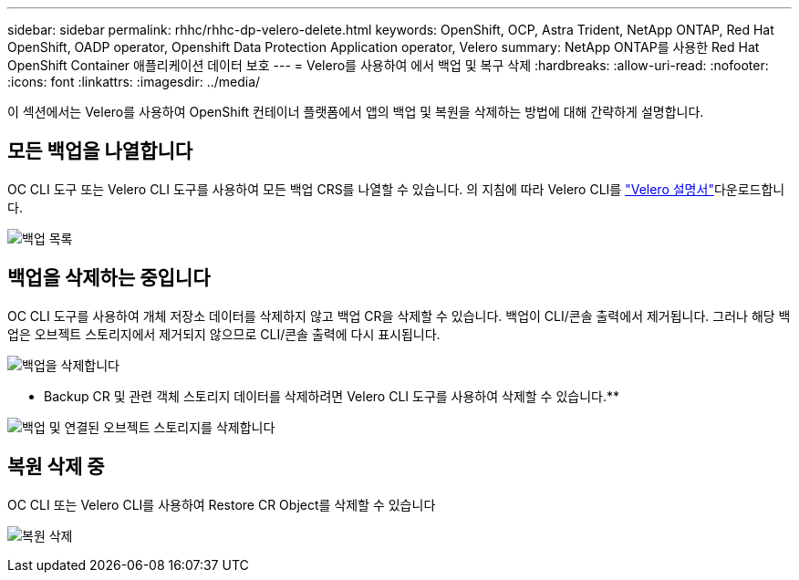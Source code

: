 ---
sidebar: sidebar 
permalink: rhhc/rhhc-dp-velero-delete.html 
keywords: OpenShift, OCP, Astra Trident, NetApp ONTAP, Red Hat OpenShift, OADP operator, Openshift Data Protection Application operator, Velero 
summary: NetApp ONTAP를 사용한 Red Hat OpenShift Container 애플리케이션 데이터 보호 
---
= Velero를 사용하여 에서 백업 및 복구 삭제
:hardbreaks:
:allow-uri-read: 
:nofooter: 
:icons: font
:linkattrs: 
:imagesdir: ../media/


[role="lead"]
이 섹션에서는 Velero를 사용하여 OpenShift 컨테이너 플랫폼에서 앱의 백업 및 복원을 삭제하는 방법에 대해 간략하게 설명합니다.



== 모든 백업을 나열합니다

OC CLI 도구 또는 Velero CLI 도구를 사용하여 모든 백업 CRS를 나열할 수 있습니다. 의 지침에 따라 Velero CLI를 link:https://velero.io/docs/v1.3.0/basic-install/#install-the-cli["Velero 설명서"]다운로드합니다.

image:redhat_openshift_OADP_delete_image1.png["백업 목록"]



== 백업을 삭제하는 중입니다

OC CLI 도구를 사용하여 개체 저장소 데이터를 삭제하지 않고 백업 CR을 삭제할 수 있습니다. 백업이 CLI/콘솔 출력에서 제거됩니다. 그러나 해당 백업은 오브젝트 스토리지에서 제거되지 않으므로 CLI/콘솔 출력에 다시 표시됩니다.

image:redhat_openshift_OADP_delete_image2.png["백업을 삭제합니다"]

** Backup CR 및 관련 객체 스토리지 데이터를 삭제하려면 Velero CLI 도구를 사용하여 삭제할 수 있습니다.**

image:redhat_openshift_OADP_delete_image3.png["백업 및 연결된 오브젝트 스토리지를 삭제합니다"]



== 복원 삭제 중

OC CLI 또는 Velero CLI를 사용하여 Restore CR Object를 삭제할 수 있습니다

image:redhat_openshift_OADP_delete_image4.png["복원 삭제"]

